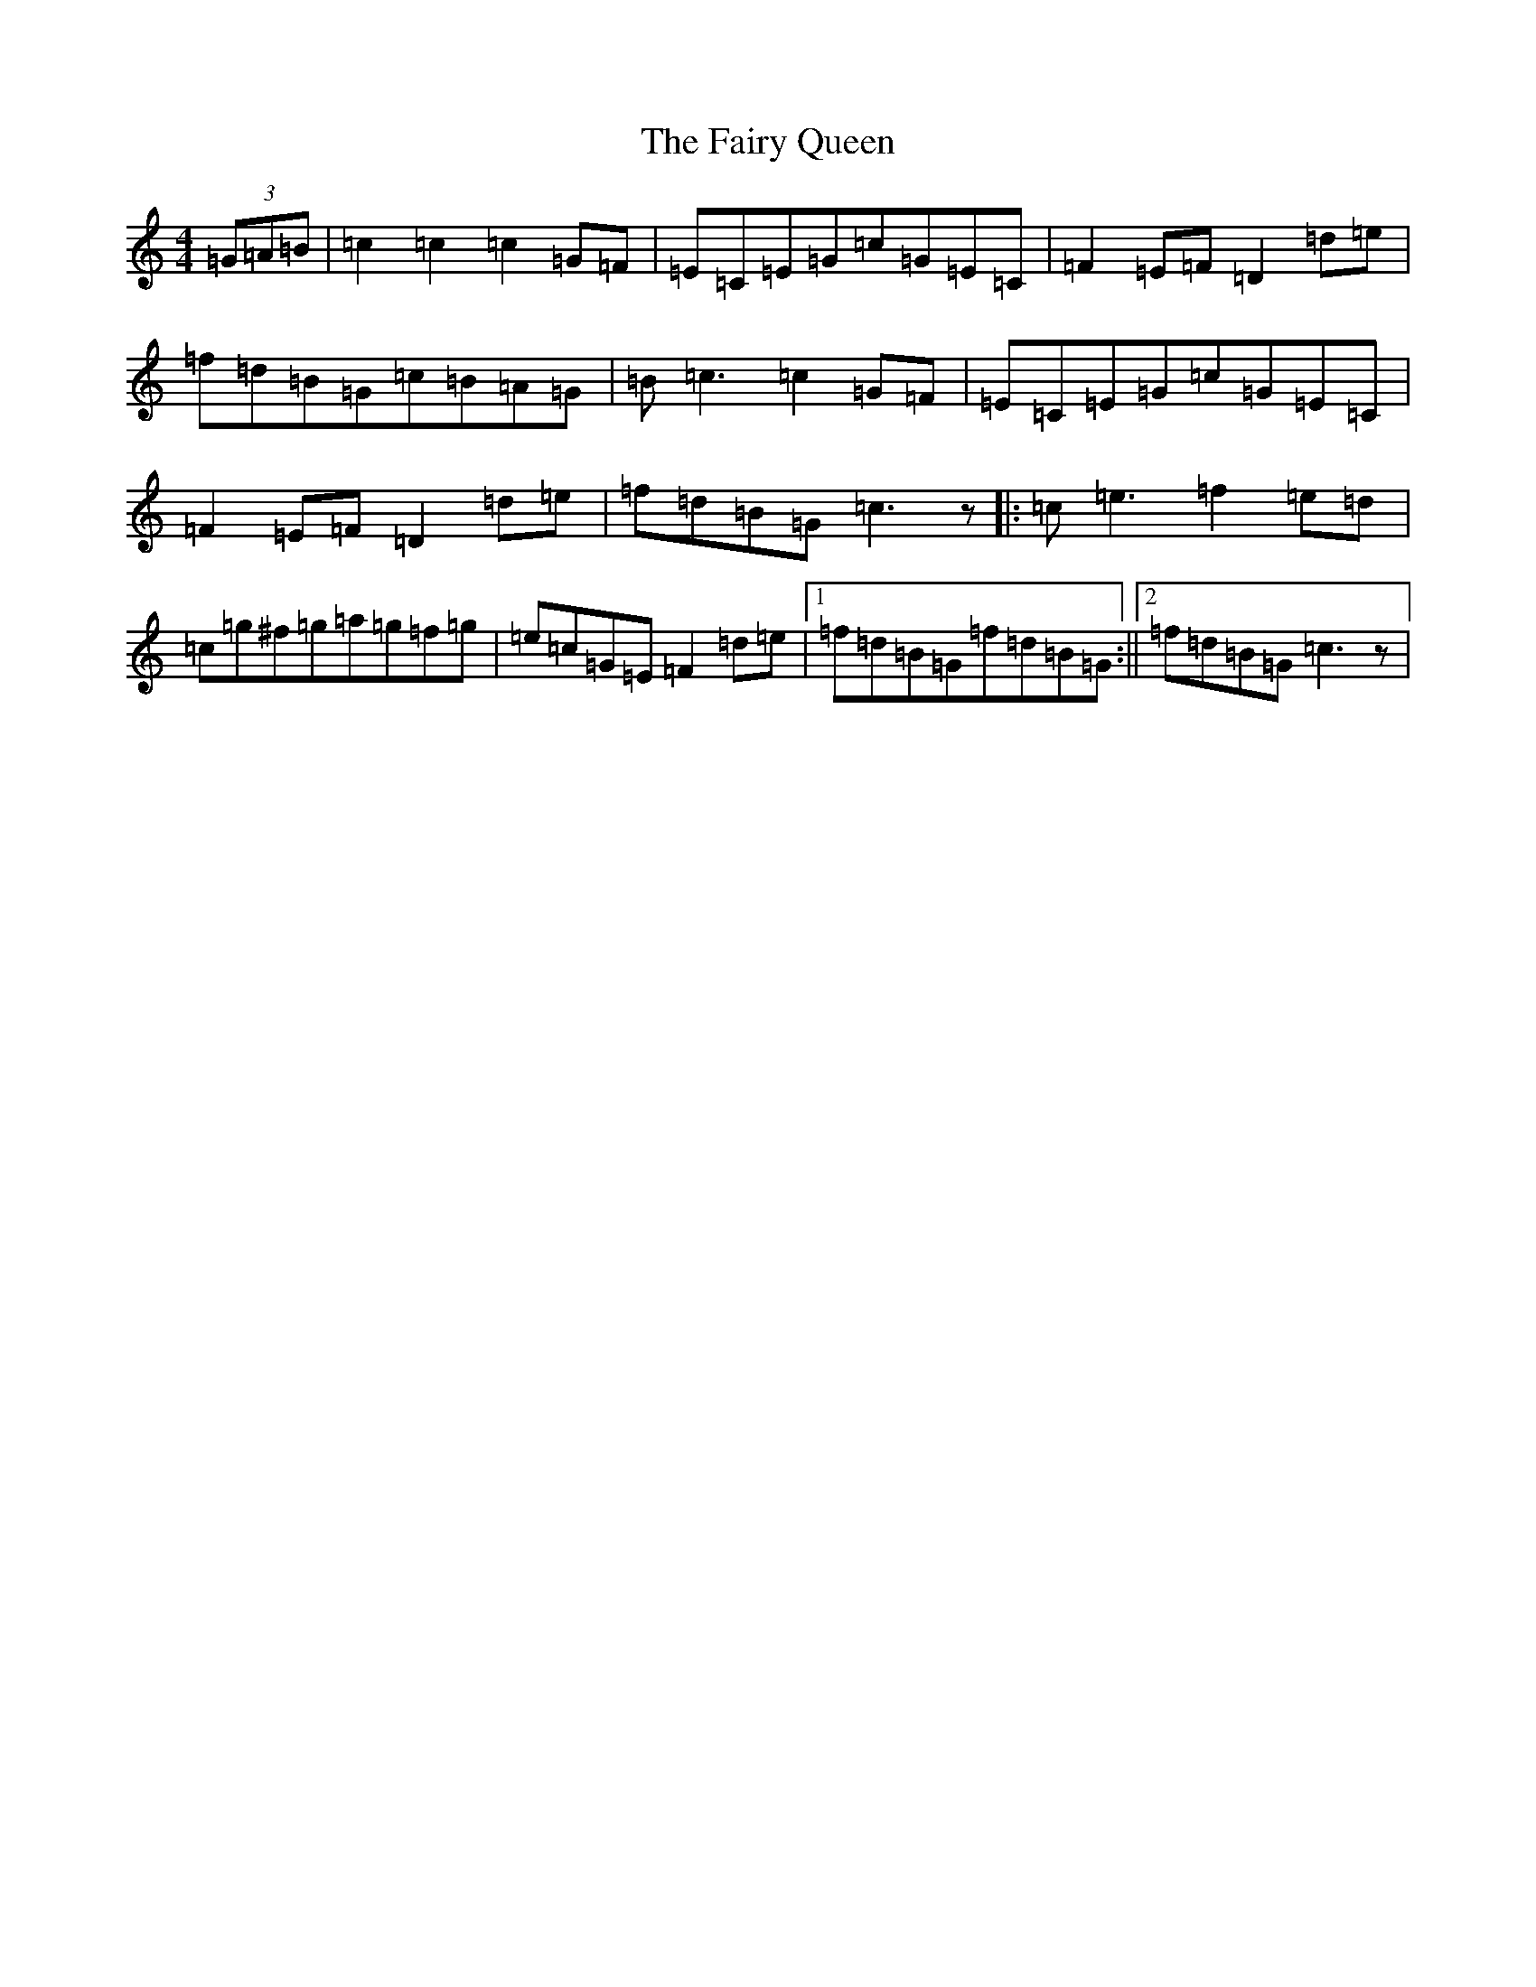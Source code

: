 X: 6352
T: Fairy Queen, The
S: https://thesession.org/tunes/630#setting630
Z: D Major
R: hornpipe
M:4/4
L:1/8
K: C Major
(3=G=A=B|=c2=c2=c2=G=F|=E=C=E=G=c=G=E=C|=F2=E=F=D2=d=e|=f=d=B=G=c=B=A=G|=B-=c3=c2=G=F|=E=C=E=G=c=G=E=C|=F2=E=F=D2=d=e|=f=d=B=G=c3z|:=c=e3=f2=e=d|=c=g^f=g=a=g=f=g|=e=c=G=E=F2=d=e|1=f=d=B=G=f=d=B=G:||2=f=d=B=G=c3z|
